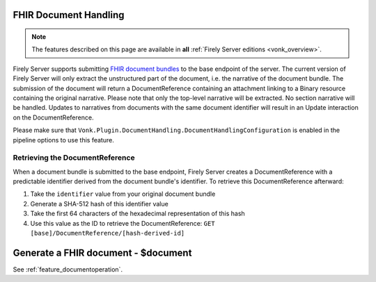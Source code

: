 .. _restful_documenthandling:

FHIR Document Handling
======================

.. note::

  The features described on this page are available in **all** :ref:`Firely Server editions <vonk_overview>`.

Firely Server supports submitting `FHIR document bundles <https://www.hl7.org/fhir/documents.html#3.3>`_ to the base endpoint of the server. The current version of Firely Server will only extract the unstructured part of the document, i.e. the narrative of the document bundle. The submission of the document will return a DocumentReference containing an attachment linking to a Binary resource containing the original narrative. Please note that only the top-level narrative will be extracted. No section narrative will be handled. Updates to narratives from documents with the same document identifier will result in an Update interaction on the DocumentReference.

Please make sure that ``Vonk.Plugin.DocumentHandling.DocumentHandlingConfiguration`` is enabled in the pipeline options to use this feature.

Retrieving the DocumentReference
-------------------------------

When a document bundle is submitted to the base endpoint, Firely Server creates a DocumentReference with a predictable identifier derived from the document bundle's identifier. To retrieve this DocumentReference afterward:

1. Take the ``identifier`` value from your original document bundle
2. Generate a SHA-512 hash of this identifier value
3. Take the first 64 characters of the hexadecimal representation of this hash
4. Use this value as the ID to retrieve the DocumentReference: ``GET [base]/DocumentReference/[hash-derived-id]``

Generate a FHIR document - $document
====================================

See :ref:`feature_documentoperation`.
